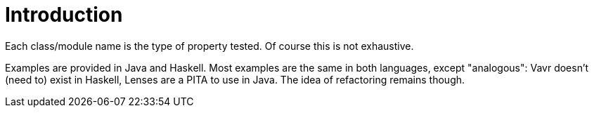= Introduction

Each class/module name is the type of property tested. Of course this is not exhaustive.

Examples are provided in Java and Haskell. Most examples are the same in both languages, except "analogous": Vavr doesn't (need to) exist in Haskell, Lenses are a PITA to use in Java. The idea of refactoring remains though.